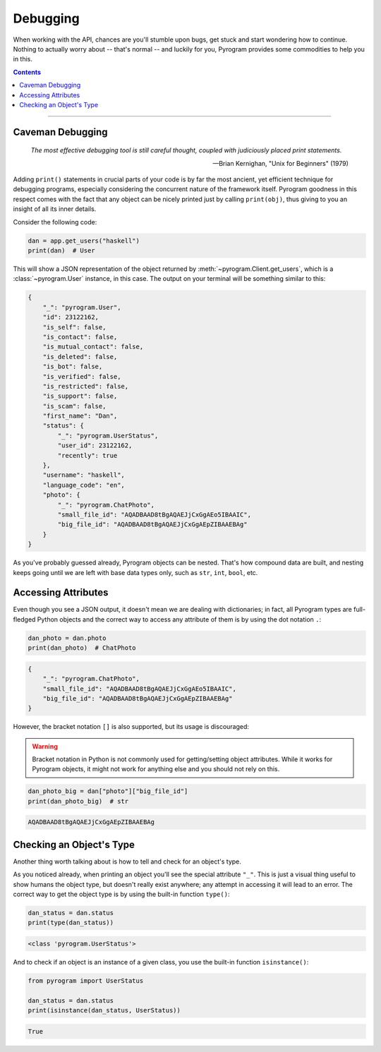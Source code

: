 Debugging
=========

When working with the API, chances are you'll stumble upon bugs, get stuck and start wondering how to continue. Nothing
to actually worry about -- that's normal -- and luckily for you, Pyrogram provides some commodities to help you in this.

.. contents:: Contents
    :backlinks: none
    :local:

-----

Caveman Debugging
-----------------

    *The most effective debugging tool is still careful thought, coupled with judiciously placed print statements.*

    -- Brian Kernighan, "Unix for Beginners" (1979)

Adding ``print()`` statements in crucial parts of your code is by far the most ancient, yet efficient technique for
debugging programs, especially considering the concurrent nature of the framework itself. Pyrogram goodness in this
respect comes with the fact that any object can be nicely printed just by calling ``print(obj)``, thus giving to you
an insight of all its inner details.

Consider the following code:

.. code-block:: python

    dan = app.get_users("haskell")
    print(dan)  # User

This will show a JSON representation of the object returned by :meth:`~pyrogram.Client.get_users`, which is a
:class:`~pyrogram.User` instance, in this case. The output on your terminal will be something similar to this:

.. code-block:: json

    {
        "_": "pyrogram.User",
        "id": 23122162,
        "is_self": false,
        "is_contact": false,
        "is_mutual_contact": false,
        "is_deleted": false,
        "is_bot": false,
        "is_verified": false,
        "is_restricted": false,
        "is_support": false,
        "is_scam": false,
        "first_name": "Dan",
        "status": {
            "_": "pyrogram.UserStatus",
            "user_id": 23122162,
            "recently": true
        },
        "username": "haskell",
        "language_code": "en",
        "photo": {
            "_": "pyrogram.ChatPhoto",
            "small_file_id": "AQADBAAD8tBgAQAEJjCxGgAEo5IBAAIC",
            "big_file_id": "AQADBAAD8tBgAQAEJjCxGgAEpZIBAAEBAg"
        }
    }

As you've probably guessed already, Pyrogram objects can be nested. That's how compound data are built, and nesting
keeps going until we are left with base data types only, such as ``str``, ``int``, ``bool``, etc.

Accessing Attributes
--------------------

Even though you see a JSON output, it doesn't mean we are dealing with dictionaries; in fact, all Pyrogram types are
full-fledged Python objects and the correct way to access any attribute of them is by using the dot notation ``.``:

.. code-block:: python

    dan_photo = dan.photo
    print(dan_photo)  # ChatPhoto

.. code-block:: json

    {
        "_": "pyrogram.ChatPhoto",
        "small_file_id": "AQADBAAD8tBgAQAEJjCxGgAEo5IBAAIC",
        "big_file_id": "AQADBAAD8tBgAQAEJjCxGgAEpZIBAAEBAg"
    }

However, the bracket notation ``[]`` is also supported, but its usage is discouraged:

.. warning::

    Bracket notation in Python is not commonly used for getting/setting object attributes. While it works for Pyrogram
    objects, it might not work for anything else and you should not rely on this.

.. code-block:: python

    dan_photo_big = dan["photo"]["big_file_id"]
    print(dan_photo_big)  # str

.. code-block:: text

    AQADBAAD8tBgAQAEJjCxGgAEpZIBAAEBAg

Checking an Object's Type
-------------------------

Another thing worth talking about is how to tell and check for an object's type.

As you noticed already, when printing an object you'll see the special attribute ``"_"``. This is just a visual thing
useful to show humans the object type, but doesn't really exist anywhere; any attempt in accessing it will lead to an
error. The correct way to get the object type is by using the built-in function ``type()``:

.. code-block:: python

    dan_status = dan.status
    print(type(dan_status))

.. code-block:: text

    <class 'pyrogram.UserStatus'>

And to check if an object is an instance of a given class, you use the built-in function ``isinstance()``:

.. code-block:: python
    :name: this-py

    from pyrogram import UserStatus

    dan_status = dan.status
    print(isinstance(dan_status, UserStatus))

.. code-block:: text

    True

.. raw:: html

    <script>
        var e = document.querySelector("blockquote p.attribution");
        var s = e.innerHTML;

        e.innerHTML = s[0] + " " + s.slice(1);
    </script>